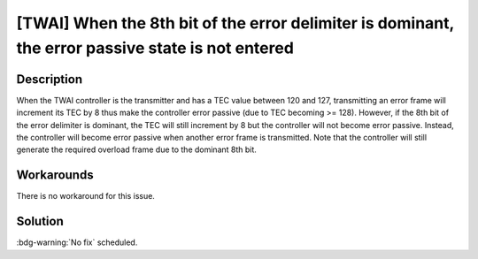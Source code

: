 [TWAI] When the 8th bit of the error delimiter is dominant, the error passive state is not entered
~~~~~~~~~~~~~~~~~~~~~~~~~~~~~~~~~~~~~~~~~~~~~~~~~~~~~~~~~~~~~~~~~~~~~~~~~~~~~~~~~~~~~~~~~~~~~~~~~~~~~~~~~~

.. only:: esp32

   .. tags::

      v0.0, v1.0, v1.1, v3.0, v3.1

Description
^^^^^^^^^^^

When the TWAI controller is the transmitter and has a TEC value between 120 and 127, transmitting an error frame will increment its TEC by 8 thus make the controller error passive (due to TEC becoming >= 128). However, if the 8th bit of the error delimiter is dominant, the TEC will still increment by 8 but the controller will not become error passive. Instead, the controller will become error passive when another error frame is transmitted. Note that the controller will still generate the required overload frame due to the dominant 8th bit.

Workarounds
^^^^^^^^^^^

There is no workaround for this issue.

Solution
^^^^^^^^

:bdg-warning:`No fix` scheduled.
